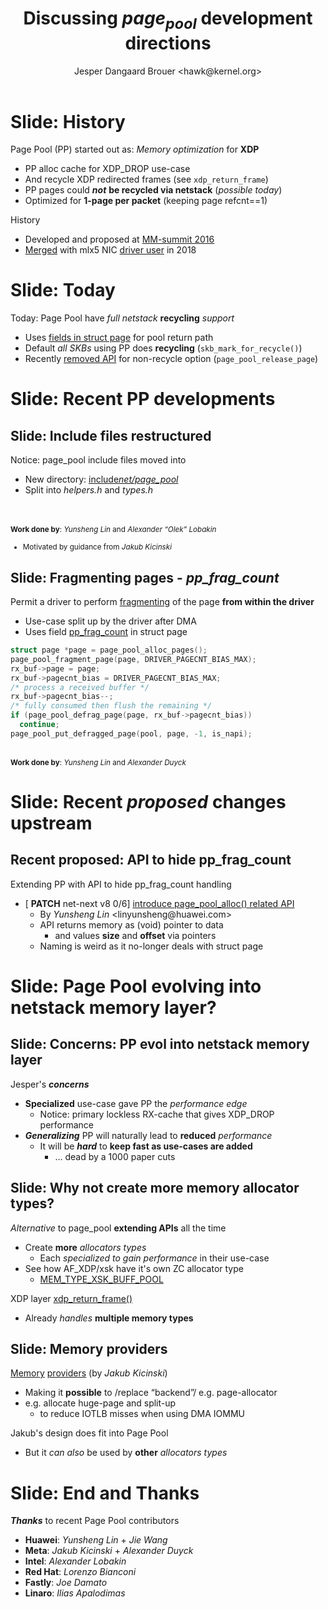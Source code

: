 # -*- fill-column: 79; -*-
#+TITLE: Discussing /page_pool/ development directions
#+AUTHOR: Jesper Dangaard Brouer <hawk@kernel.org>
#+EMAIL: hawk@kernel.org
#+REVEAL_THEME: redhat
#+REVEAL_TRANS: linear
#+REVEAL_MARGIN: 0
#+REVEAL_EXTRA_JS: { src: '../reveal.js/js/redhat.js'}
#+REVEAL_ROOT: ../reveal.js
#+OPTIONS: reveal_center:nil reveal_control:t reveal_history:nil
#+OPTIONS: reveal_width:1600 reveal_height:900
#+OPTIONS: ^:nil tags:nil toc:nil num:nil ':t

* For conference: NetConf 2023                                     :noexport:

This presentation will be given at [[http://vger.kernel.org/netconf2023.html][Netconf 2023]].

* Brainstorm                                                       :noexport:

Summarise: how PP evolved

Change to struct page have pointer back to page_pool object
 - https://git.kernel.org/torvalds/c/c07aea3ef4d4 ("mm: add a signature in struct page")

Page Pool evolving into netstack memory layer

Future development

Google's devmem proposal
 - Leveraging Memory providers
 - BUT also rather invasive changes to PP APIs
   - Mostly because it deals with memory pointer and not pages

* Slide: History                                                     :export:

Page Pool (PP) started out as: /Memory optimization/ for *XDP*
 - PP alloc cache for XDP_DROP use-case
 - And recycle XDP redirected frames (see =xdp_return_frame=)
 - PP pages could */not/* *be recycled via netstack* (/possible today/)
 - Optimized for *1-page per packet* (keeping page refcnt==1)

History
 - Developed and proposed at [[https://people.netfilter.org/hawk/presentations/MM-summit2016/generic_page_pool_mm_summit2016.pdf][MM-summit 2016]]
 - [[https://git.kernel.org/torvalds/c/684009d4fdaf40f][Merged]] with mlx5 NIC [[https://git.kernel.org/torvalds/c/60bbf7eeef10d][driver user]] in 2018

* Slide: Today                                                       :export:

Today: Page Pool have /full netstack/ *recycling* /support/
 - Uses [[https://git.kernel.org/torvalds/c/c07aea3ef4d4][fields in struct page]] for pool return path
 - Default /all SKBs/ using PP does *recycling* (=skb_mark_for_recycle()=)
 - Recently [[https://git.kernel.org/torvalds/c/535b9c61bdef][removed API]] for non-recycle option (=page_pool_release_page=)

* Slide: Recent PP developments                                      :export:
:PROPERTIES:
:reveal_extra_attr: class="mid-slide"
:END:

** Slide: Include files restructured                                :export:

Notice: page_pool include files moved into
 - New directory: [[https://elixir.bootlin.com/linux/v6.6-rc2/source/include/net/page_pool][include/net/page_pool/]]
 - Split into /helpers.h/ and /types.h/

@@html:<br/><br/><small>@@
*Work done by*: /Yunsheng Lin/ and /Alexander "Olek" Lobakin/
 - Motivated by guidance from /Jakub Kicinski/
@@html:</small>@@

** Slide: Fragmenting pages - */pp_frag_count/*                     :export:

Permit a driver to perform [[https://git.kernel.org/torvalds/c/52cc6ffc0ab2][fragmenting]] of the page *from within the driver*
 - Use-case split up by the driver after DMA
 - Uses field [[https://git.kernel.org/torvalds/c/4ef3960ea19c][pp_frag_count]] in struct page

#+begin_src C
  struct page *page = page_pool_alloc_pages();
  page_pool_fragment_page(page, DRIVER_PAGECNT_BIAS_MAX);
  rx_buf->page = page;
  rx_buf->pagecnt_bias = DRIVER_PAGECNT_BIAS_MAX;
  /* process a received buffer */
  rx_buf->pagecnt_bias--;
  /* fully consumed then flush the remaining */
  if (page_pool_defrag_page(page, rx_buf->pagecnt_bias))
    continue;
  page_pool_put_defragged_page(pool, page, -1, is_napi);
#+end_src

@@html:<br/><small>@@
*Work done by*: /Yunsheng Lin/ and /Alexander Duyck/
@@html:</small>@@

* Slide: Recent /proposed/ changes upstream                          :export:

** Recent proposed: API to hide pp_frag_count                       :export:

Extending PP with API to hide pp_frag_count handling
 - [ *PATCH* net-next v8 0/6] [[https://lore.kernel.org/all/20230912083126.65484-1-linyunsheng@huawei.com/#r][introduce page_pool_alloc() related API]]
   - By /Yunsheng Lin/ <linyunsheng@huawei.com>
  - API returns memory as (void) pointer to data
    - and values *size* and *offset* via pointers
  - Naming is weird as it no-longer deals with struct page

* Slide: Page Pool evolving into *netstack memory layer*?           :export:
:PROPERTIES:
:reveal_extra_attr: class="mid-slide"
:END:

** Slide: Concerns: PP evol into netstack memory layer              :export:

Jesper's */concerns/*
- *Specialized* use-case gave PP the /performance edge/
  - Notice: primary lockless RX-cache that gives XDP_DROP performance
- */Generalizing/* PP will naturally lead to *reduced* /performance/
  - It will be */hard/* to *keep fast as use-cases are added*
    - ... dead by a 1000 paper cuts

** Slide: Why not create more memory allocator types?               :export:

/Alternative/ to page_pool *extending APIs* all the time
 - Create *more* /allocators types/
   - Each /specialized to gain performance/ in their use-case
 - See how AF_XDP/xsk have it's own ZC allocator type
   - [[https://elixir.bootlin.com/linux/v6.6-rc2/source/net/core/xdp.c#L399][MEM_TYPE_XSK_BUFF_POOL]]

XDP layer [[https://elixir.bootlin.com/linux/v6.6-rc2/source/net/core/xdp.c#L377][xdp_return_frame()]]
 - Already /handles/ *multiple memory types*

** Slide: Memory providers                                          :export:

[[https://lore.kernel.org/netdev/eadebd58-d79a-30b6-87aa-1c77acb2ec17@redhat.com/][Memory]] [[https://github.com/torvalds/linux/commit/578ebda5607781c0abb26c1feae7ec8b83840768][providers]] (by /Jakub Kicinski/)
 - Making it *possible* to /replace "backend"/ e.g. page-allocator
 - e.g. allocate huge-page and split-up
   - to reduce IOTLB misses when using DMA IOMMU

Jakub's design does fit into Page Pool
 - But it /can also/ be used by *other* /allocators types/


* Slide: End and Thanks                                              :export:

*/Thanks/* to recent Page Pool contributors
 - *Huawei*: /Yunsheng Lin/ + /Jie Wang/
 - *Meta*: /Jakub Kicinski/ + /Alexander Duyck/
 - *Intel*: /Alexander Lobakin/
 - *Red Hat*: /Lorenzo Bianconi/
 - *Fastly*: /Joe Damato/
 - *Linaro*: /Ilias Apalodimas/

* Emacs tricks                                                     :noexport:

# Local Variables:
# org-re-reveal-title-slide: "<h1 class=\"title\">%t</h1>
# <h2 class=\"author\">
# Jesper Dangaard Brouer<br/></h2>
# <h3>Netconf<br/>Paris, Sep 2023</h3>"
# org-export-filter-headline-functions: ((lambda (contents backend info) (replace-regexp-in-string "Slide: " "" contents)))
# End:
